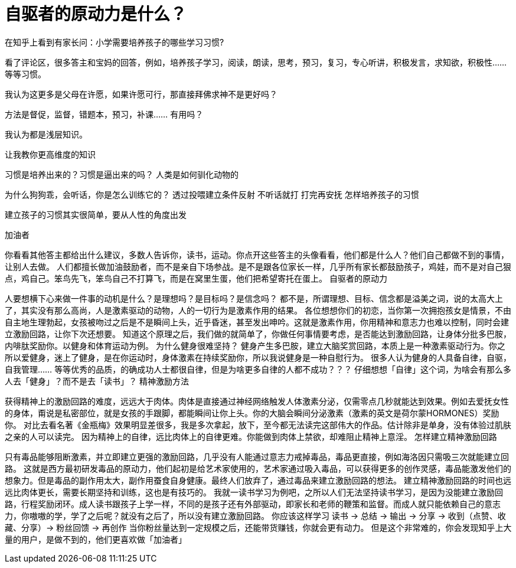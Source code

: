 = 自驱者的原动力是什么？

在知乎上看到有家长问：小学需要培养孩子的哪些学习习惯?

看了评论区，很多答主和宝妈的回答，例如，培养孩子学习，阅读，朗读，思考，预习，复习，专心听讲，积极发言，求知欲，积极性…… 等等习惯。

我认为这更多是父母在许愿，如果许愿可行，那直接拜佛求神不是更好吗？

方法是督促，监督，错题本，预习，补课…… 有用吗？

我认为都是浅层知识。

让我教你更高维度的知识




习惯是培养出来的？习惯是逼出来的吗？
人类是如何驯化动物的

为什么狗狗乖，会听话，你是怎么训练它的？
透过投喂建立条件反射
不听话就打
打完再安抚
怎样培养孩子的习惯

建立孩子的习惯其实很简单，要从人性的角度出发

加油者

你看看其他答主都给出什么建议，多数人告诉你，读书，运动。你点开这些答主的头像看看，他们都是什么人？他们自己都做不到的事情，让别人去做。
人们都擅长做加油鼓励者，而不是亲自下场参战。是不是跟各位家长一样，几乎所有家长都鼓励孩子，鸡娃，而不是对自己狠点，鸡自己。笨鸟先飞，笨鸟自己不打算飞，而是在窝里生蛋，他们把希望寄托在蛋上。
自驱者的原动力

人要想横下心来做一件事的动机是什么？是理想吗？是目标吗？是信念吗？
都不是，所谓理想、目标、信念都是溢美之词，说的太高大上了，其实没有那么高尚，人是激素驱动的动物，人的一切行为是激素作用的结果。
各位想想你们的初恋，当你第一次拥抱孩女是情景，不由自主地生理勃起，女孩被吻过之后是不是瞬间上头，近乎昏迷，甚至发出呻吟。这就是激素作用，你用精神和意志力也难以控制，同时会建立激励回路，让你下次还想要。
知道这个原理之后，我们做的就简单了，你做任何事情要考虑，是否能达到激励回路，让身体分批多巴胺，内啡肽奖励你。以健身和体育运动为例。
为什么健身很难坚持？
健身产生多巴胺，建立大脑奖赏回路，本质上是一种激素驱动行为。你之所以爱健身，迷上了健身，是在你运动时，身体激素在持续奖励你，所以我说健身是一种自慰行为。
很多人认为健身的人具备自律，自驱，自我管理…… 等等优秀的品质，的确成功人士都很自律，但是为啥更多自律的人都不成功？？？
仔细想想「自律」这个词，为啥会有那么多人去「健身」？而不是去「读书」？
精神激励方法

获得精神上的激励回路的难度，远远大于肉体。肉体是直接通过神经网络触发人体激素分泌，仅需零点几秒就能达到效果。例如去爱抚女性的身体，甭说是私密部位，就是女孩的手跟脚，都能瞬间让你上头。你的大脑会瞬间分泌激素（激素的英文是荷尔蒙HORMONES）奖励你。
对比去看名著《金瓶梅》效果明显差很多，我是多次拿起，放下，至今都无法读完这部伟大的作品。估计除非是单身，没有体验过肌肤之亲的人可以读完。
因为精神上的自律，远比肉体上的自律更难。你能做到肉体上禁欲，却难阻止精神上意淫。
怎样建立精神激励回路

只有毒品能够阻断激素，并立即建立更强的激励回路，几乎没有人能通过意志力戒掉毒品，毒品更直接，例如海洛因只需吸三次就能建立回路。
这就是西方最初研发毒品的原动力，他们起初是给艺术家使用的，艺术家通过吸入毒品，可以获得更多的创作灵感，毒品能激发他们的想象力。但是毒品的副作用太大，副作用蚕食自身健康。最终人们放弃了，通过毒品来建立激励回路的想法。
建立精神激励回路的时间也远远比肉体更长，需要长期坚持和训练，这也是有技巧的。
我就一读书学习为例吧，之所以人们无法坚持读书学习，是因为没能建立激励回路，行程奖励闭环。成人读书跟孩子上学一样，不同的是孩子还有外部驱动，即家长和老师的鞭策和监督。而成人就只能依赖自己的意志力，你嗷嗷的学，学了之后呢？就没有之后了，所以没有建立激励回路。
你应该这样学习
读书 -> 总结 -> 输出 -> 分享 -> 收到（点赞、收藏、分享）-> 粉丝回馈 -> 再创作
当你粉丝量达到一定规模之后，还能带货赚钱，你就会更有动力。
但是这个非常难的，你会发现知乎上大量的用户，是做不到的，他们更喜欢做「加油者」
